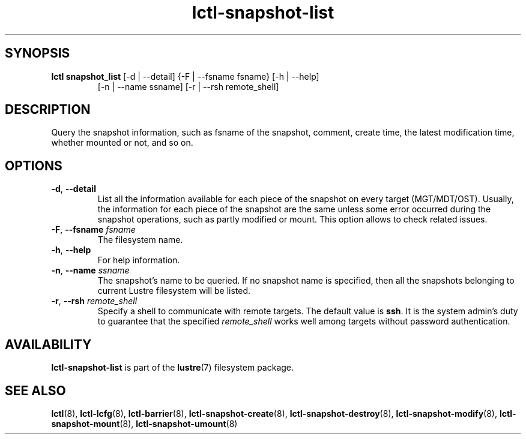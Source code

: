 .TH lctl-snapshot-list 8 "2017 Apr 13" Lustre "query Lustre snapshot"
.SH SYNOPSIS
.TP
.B lctl snapshot_list \fR[-d | --detail] {-F | --fsname fsname} [-h | --help]
            [-n | --name ssname] [-r | --rsh remote_shell]
.br
.SH DESCRIPTION
Query the snapshot information, such as fsname of the snapshot, comment,
create time, the latest modification time, whether mounted or not, and so on.
.SH OPTIONS
.TP
.BR  -d ", " --detail
List all the information available for each piece of the snapshot on every
target (MGT/MDT/OST). Usually, the information for each piece of the snapshot
are the same unless some error occurred during the snapshot operations, such
as partly modified or mount. This option allows to check related issues.
.TP
.BR  -F ", " --fsname " "\fIfsname
The filesystem name.
.TP
.BR  -h ", " --help
For help information.
.TP
.BR  -n ", " --name " "\fIssname
The snapshot's name to be queried. If no snapshot name is specified, then all
the snapshots belonging to current Lustre filesystem will be listed.
.TP
.BR  -r ", " --rsh " "\fIremote_shell
Specify a shell to communicate with remote targets. The default value is
.BR ssh .
It is the system admin's duty to guarantee that the specified
.I remote_shell
works well among targets without password authentication.

.SH AVAILABILITY
.B lctl-snapshot-list
is part of the
.BR lustre (7)
filesystem package.
.SH SEE ALSO
.BR lctl (8),
.BR lctl-lcfg (8),
.BR lctl-barrier (8),
.BR lctl-snapshot-create (8),
.BR lctl-snapshot-destroy (8),
.BR lctl-snapshot-modify (8),
.BR lctl-snapshot-mount (8),
.BR lctl-snapshot-umount (8)
